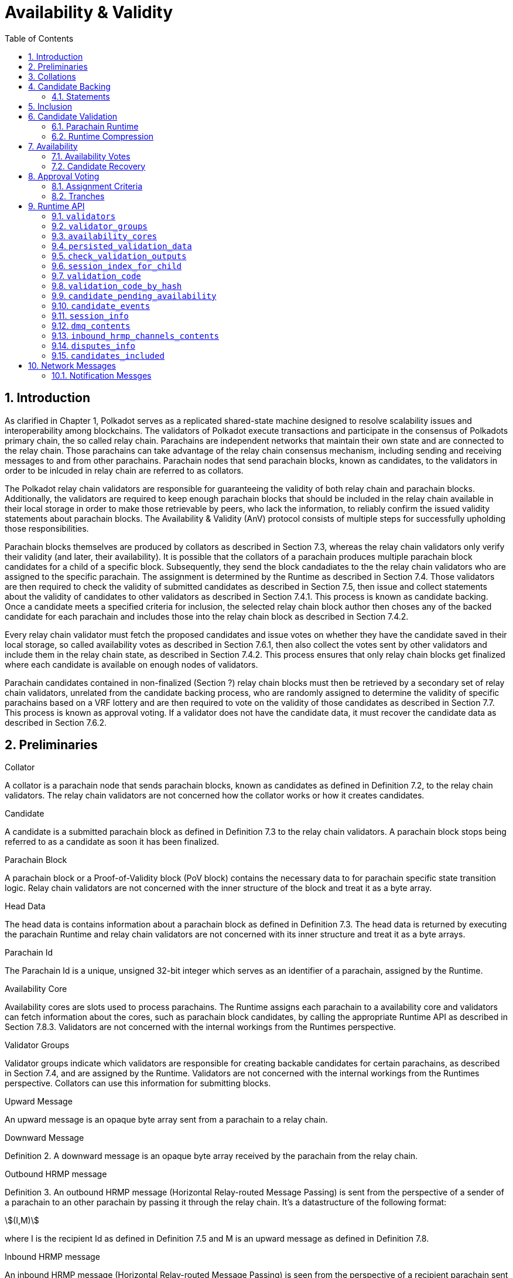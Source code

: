 = Availability & Validity
:description: Availability & Validity
:doctype: book
:toc:
:stem:
:sectnums: all

[preface]
== Introduction

As clarified in Chapter 1, Polkadot serves as a replicated shared-state machine designed to resolve scalability issues and interoperability among blockchains. The validators of Polkadot execute transactions and participate in the consensus of Polkadots primary chain, the so called relay chain. Parachains are independent networks that maintain their own state and are connected to the relay chain. Those parachains can take advantage of the relay chain consensus mechanism, including sending and receiving messages to and from other parachains. Parachain nodes that send parachain blocks, known as candidates, to the validators in order to be inlcuded in relay chain are referred to as collators.

The Polkadot relay chain validators are responsible for guaranteeing the validity of both relay chain and parachain blocks. Additionally, the validators are required to keep enough parachain blocks that should be included in the relay chain available in their local storage in order to make those retrievable by peers, who lack the information, to reliably confirm the issued validity statements about parachain blocks. The Availability & Validity (AnV) protocol consists of multiple steps for successfully upholding those responsibilities.

Parachain blocks themselves are produced by collators as described in Section 7.3, whereas the relay chain validators only verify their validity (and later, their availability). It is possible that the collators of a parachain  produces multiple parachain block candidates for a child of a specific block. Subsequently, they send the block candadiates to the the relay chain validators who are assigned to the specific parachain. The assignment is determined by the Runtime as described in Section 7.4. Those validators are then required to check the validity of submitted candidates as described in Section 7.5, then issue and collect statements about the validity of candidates to other validators as described in Section 7.4.1. This process is known as candidate backing. Once a candidate meets a specified criteria for inclusion, the selected relay chain block author then choses any of the backed candidate for each parachain and includes those into the relay chain block as described in Section 7.4.2.

Every relay chain validator must fetch the proposed candidates and issue votes on whether they have the candidate saved in their local storage, so called availability votes as described in Section 7.6.1, then also collect the votes sent by other validators and include them in the relay chain state, as described in Section 7.4.2. This process ensures that only relay chain blocks get finalized where each candidate is available on enough nodes of validators.

Parachain candidates contained in non-finalized (Section ?) relay chain blocks must then be retrieved by a secondary set of relay chain validators, unrelated from the candidate backing process, who are randomly assigned to determine the validity of specific parachains based on a VRF lottery and are then required to vote on the validity of those candidates as described in Section 7.7. This process is known as approval voting. If a validator does not have the candidate data, it must recover the candidate data as described in Section 7.6.2.

== Preliminaries

[#defn-collator]
.Collator
****
A collator is a parachain node that sends parachain blocks, known as candidates as defined in Definition 7.2, to the relay chain validators. The relay chain validators are not concerned how the collator works or how it creates candidates.
****

[#defn-candidate]
.Candidate
****
A candidate is a submitted parachain block as defined in Definition 7.3 to the relay chain validators. A parachain block stops being referred to as a candidate as soon it has been finalized.
****

[#defn-para-block]
.Parachain Block
****
A parachain block or a Proof-of-Validity block (PoV block) contains the necessary data to for parachain specific state transition logic. Relay chain validators are not concerned with the inner structure of the block and treat it as a byte array.
****

[#defn-head-data]
.Head Data
****
The head data is contains information about a parachain block as defined in Definition 7.3. The head data is returned by executing the parachain Runtime and relay chain validators are not concerned with its inner structure and treat it as a byte arrays.
****

[#defn-para-id]
.Parachain Id
****
The Parachain Id is a unique, unsigned 32-bit integer which serves as an identifier of a parachain, assigned by the Runtime.
****

[#defn-availability-core]
.Availability Core
****
Availability cores are slots used to process parachains. The Runtime assigns each parachain to a availability core and validators can fetch information about the cores, such as parachain block candidates, by calling the appropriate Runtime API as described in Section 7.8.3. Validators are not concerned with the internal workings from the Runtimes perspective.
****

[#defn-validator-groups]
.Validator Groups
****
Validator groups indicate which validators are responsible for creating backable candidates for certain parachains, as described in Section 7.4, and are assigned by the Runtime. Validators are not concerned with the internal workings from the Runtimes perspective. Collators can use this information for submitting blocks.
****

[#defn-upward-message]
.Upward Message
****
An upward message is an opaque byte array sent from a parachain to a relay chain.
****

[#defn-downward-message]
.Downward Message
****
Definition 2. A downward message is an opaque byte array received by the parachain from the relay chain.
****

[#defn-outbound-hrmp-message]
.Outbound HRMP message
****
Definition 3. An outbound HRMP message (Horizontal Relay-routed Message Passing) is sent from the perspective of a sender of a parachain to an other parachain by passing it through the relay chain. It's a datastructure of the following format:

[stem]
++++
(I,M)
++++

where I is the recipient Id as defined in Definition 7.5 and M is an upward message as defined in Definition 7.8. 
****

[#defn-inbound-hrmp-message]
.Inbound HRMP message
****
An inbound HRMP message (Horizontal Relay-routed Message Passing) is seen from the perspective of a recipient parachain sent from an other parachain by passing it through the relay chain. It's a datastructure of the following format:

[stem]
++++
(N,M)
++++

where N is the relay chain block number at which the message was passed down to the recipient parachain and M is a downward message as defined in Definition 7.9.
****

[#sect-collations]
== Collations

Collations are proposed <<defn-candidate, candidates>> to the Polkadot relay chain validators. The Polkodat network protocol is agnostic on what candidate productionis mechanism each parachain uses and does not specify or mandate any of such production methods (e.g. BABE-GRANDPA, Aura, etc). Furthermore, the relay chain validator host implementation itself does not directly interpret or process teh internal transactions of the candidate, but rather rely on the parachain Runtime to validate the candidate, as described in Section 7.5. Collators, which are parachain nodes which produce candidate proposals and send them to the relay chain validator, must prepare pieces of data specified in Definition 7.12 in order to correctly comply with the requirements of the parachain protocol.

[#defn-collation]
.Collation
****
A collation is a datastructure which contains the proposed parachain candidate, including an optional validation parachain Runtime update and upward messages. The collation datastructure, C, is a datastructure of the following format:

[stem]
++++
C = (M,H,R,h,P,p,w)\
M = (u_n,…u_m)\
H = (z_n,…z_m)
++++

where

• stem:[M] is an array of upward messages, u, interpreted by the relay chain itself, as defined in Definition 7.8.
• stem:[H] is an array of outbound horizontal messages, z, interpreted by other parachains, as defined in Definition 7.10
• stem:[R] is an Option type as defined in Definition ? which can contain a parachain Runtime update. The new Runtime code is an array of bytes.
• stem:[h] is the head data as defined in Definition 7.4 produced as a result of execution of the parachain specific logic.
• stem:[P] is the PoV block as defined in Definition ?.
• stem:[p] is an unsigned 32-bit integer indicating the number of downward messages processed as defined in Definition 7.9.
• stem:[w] is an unsigned 32-bit integer indicating the mark up to which all inbound HRMP messages have been processed by the parachain.
****

[#sect-candidate-backing]
== Candidate Backing

The Polkadot validator receives an arbitrary number of parachain candidates with associated proofs from untrusted collators. The validator must verify and select a specific quantity of the proposed candidates and issue those as backable candidates to its peers. A candidate is considered backable when at least 2/3 of all assigned validators have issued a Valid statement about that candidate, as described in Section 7.4.1. Validators can retrieve information about assignments via the Runtime APIs 7.8.2 respectively 7.8.3.

[#sect-statements]
=== Statements

The assigned validator checks the validity of the proposed parachains blocks as described in Section 7.5 and issues Valid statements as defined in Definition 7.13 to its peers if the verification succeeded. Broadcasting failed verification as Valid statements is a slashable offense. The validator must only issue one Seconded statement, based on an arbitrary metric, which implies an explicit vote for a candidate to be included in the relay chain.

WARNING: TODO: reference disputes

This protocol attempts to produce as many backable candidates as possible, but does not attempt to determine a final candidate for inclusion. Once a parachain candidate has been seconded by at least one other validator and enough Valid statements have been issued about that candidate to meet the 2/3 quorum, the candidate is ready to be inlcuded in the relay chain as described in Section 7.4.2.

The validator issues validity statements votes in form of a validator protocol message as defined in Definition 7.35.

[#defn-statement]
.Statement
****
A statement, stem:[S], is a datastructure of the following format:

[stem]
++++
S = (d,A_i,A_s)\
d = {(1,->,C_r),(2,->,C_h):}
++++

where

•  stem:[d] is a varying datatype where 1 indicates that the validator “seconds” a candidate, meaning that the candidate should be included in the relay chain, followed by the committed candidate receipt, stem:[C_r], as defined in Definition 7.17. 2 indicates that the validator has deemed the candidate valid, followed by the candidate hash.
•  stem:[C_h] is the candidate hash.
•  stem:[A_i] is the validator index in the authority set that signed this statement.
•  stem:[A_s] is the signature of the validator.
****

[#defn-bitfield-array]
.Bitfield Array
****
A bitfield array contains single-bit values which indidate whether a candidate is available. The number of items is equal of to the number of availability cores as defined in Definition 7.6 and each bit represents a vote on the corresponding core in the given order. Respectively, if the single bit equals 1, then the Polkadot validator claims that the availability core is occupied, there exists a committed candidate receipt as defined in Definition 7.17 and that the validator has a stored chunk of the parachain block as defined in Definition 7.6.2.
****

== Inclusion

The Polkadot validator includes the backed candidates as inherent data as defined in Definition 7.15 into a block as described in Section ?. The relay chain block author decides on whatever metric which candidate should be selected for inclusion, as long as that candidate is valid and meets the validity quorum of 2/3+ as described in Section 7.4.1. The candidate approval process as described in Section 7.7 ensures that only relay chain blocks are finalized where each candidate for each availability core meets the requirement of 2/3+ availability votes.

[#defn-parachain-inherent-data]
.Parachain Inherent Data
****
The parachain inherent data contains backed candidates and is included when authoring a relay chain block. The datastructure, stem:[I], is of the following format:

[stem]
++++
I = (A,T,D,P_h)\
T = (C_0,…C_n)\
D = (*d_n,…d_m)\
C = (R,V,i)\
V = (a_n,…a_m)\
a = {(1,->,s),(2,->,s):}\
A = (L_n,…L_m)\
L = (b,v_i,s)
++++

where

•  stem:[A] is an array of signed bitfields by validators claiming the candidate is available (or not). The array must be sorted by validator index corresponding to the authority set as described in Section ?.
•  stem:[T] is an array of backed candidates for inclusing in the current block.
•  stem:[D] is an array of disputes.
•  stem:[P_h] is the parachain parent head data as defined in Definition 7.4.
•  stem:[d] is a dispute statement as described in Section 7.7.3.
•  stem:[R] is a committed candidate receipt as defined in Definition 7.17.
•  stem:[V] is an array of validity votes themselves, expressed as signatures.
•  stem:[i] is a bitfield of indices of the validators within the validator group as defined in Definition 7.7.
•  stem:[a] is either an implicit or explicit attestation of the validity of a parachain candidate, where 1 implies an implicit vote (in correspondence of a Seconded statement) and 2 implies an explicit attestation (in correspondence of a Valid statement). Both variants are followed by the signature of the validator.
•  stem:[s] is the signature of the validator.
•  stem:[b] the availability bitfield as described in Section 7.6.1.
•  stem:[v_i] is the validator index of the authority set as defined in Definition ?.
****

[#defn-candidate-receipt]
.Candidate Receipt
****
A candidate receipt, stem:[R], contains information about the candidate and a proof of the results of its execution. It's a datastructure of the following format:

[stem]
++++
R = (D,C_h)
++++

where stem:[D] is the candidate descriptor as defined in Definition 7.18 and stem:[C_h] is the hash of candidate commitments as defined in Definition 7.19.
****

.Committed Candidate Receipt
****
The committed candidate receipt, stem:[R], contains information about the candidate and the the result of its execution that is included in the relay chain. This type is similiar to the candidate receipt as defined in Definition 7.16, but actually contains the execution results rather than just a hash of it. It's a datastructure of the following format:

[stem]
++++
R = (D,C)
++++

where stem:[D] is the candidate descriptor as defined in Definition 7.18 and stem:[C] is the candidate commitments as defined in Definition 7.19.
****

.Candidate Descriptor
****
The candidate descriptor, stem:[D], is a unique descriptor of a candidate receipt. It's a datastructure of the following format:

[stem]
++++
D = (p,H,C_i,V,B,r,s,p_h,R_h)
++++

where

•  stem:[p] is the parachain Id as defined in Definition 7.5.
•  stem:[H] is the hash of the relay chain block the candidate is executed in the context of.
•  stem:[C_i] is the collators public key.
•  stem:[V] is the hash of the persisted validation data as defined in Definition 7.33.
•  stem:[B] is the hash of the PoV block.
•  stem:[r] is the root of the block's erasure encoding Merkle tree. [clarify]
•  stem:[s] the collator signature of the concatenated components p, H, R_h and B.
•  stem:[p_h] is the hash of the parachain head data as described in Definition 7.4 of this candidate.
•  stem:[R_h] is the hash of the parachain Runtime.
****

.Candidate Commitments
****
The candidate commitments, stem:[C], is the result of the execution and validation of a parachain (or parathread) candidate whose produced values must be committed to the relay chain. Those values are retrieved from the validation result as defined in Definition 7.21. A candidate commitment is a datastructure of the following format:

[stem]
++++
C =(M_u,M_h,R,h,p,w)
++++

where:

•  stem:[M_u] is an array of upward messages sent by the parachain. Each individual message, m, is an array of bytes.
•  stem:[M_h] is an array of outbound horizontal messages sent by the parachain. Each individual messages, t, is a datastructure as defined in Definition 7.10.
•  stem:[R] is an Option value as described in Section ? that can contain a new parachain Runtime in case of an update.
•  stem:[h] is the parachain head data as described in Definition 7.4.
•  stem:[p] is a unsigned 32-bit intiger indicating the number of downward messages that were processed by the parachain. It is expected that the parachain processes the messages from frist to last.
•  stem:[w] is a unsigned 32-bit integer indicating the watermark which specifies the relay chain block number up to which all inbound horizontal messages have been processed.
****

== Candidate Validation

Received candidates submitted by collators and must have its validity verified by the assigned Polkadot validators. For each candidate to be valid, the validator must successfully verify the following conditions in the following order:

. The candidate does not exceed any parameters in the persisted validation data as defined in Definition 7.33.
. The signature of the collator is valid.
. Validate the candidate by executing the parachain Runtime as defined in Definition 7.5.1.

If all steps are valid, the Polkadot validator must create the necessary candidate commitments as defined in Definition 7.19 and submit the appropriate statement for each candidate as described in Section 7.4.1.

=== Parachain Runtime

Parachain Runtimes are stored in the relay chain state, and can either be fetched by the parachain Id or the Runtime hash via the relay chain Runtime API as described in Section 7.8.7 and 7.8.8 respectively. The retrieved parachain Runtime might need to be decompressed based on the magic identifier as described in Section 7.5.2.

In order to validate a parachain block, the Polkadot validator must prepare the validation parameters as defined in Definition 7.20, then use its local Wasm execution environment as described in Section ? to execute the validate_block parachain Runtime API by passing on the validation parameters as an argument. The parachain Runtime function returns the validation result as defined in Definition 7.21.

.Validation Parameters
****
The validation parameters structure, stem:[P], is required to validate a candidate against a parachain Runtime. It's a datastructure of the following format:

[stem]
++++
P = (h,b,B_i,S_r)
++++

where

•  stem:[h] is the parachain head data as defined in Definition 7.4.
•  stem:[b] is the block body as defined in Definition 7.3.
•  stem:[B_i] is the latest relay chain block number.
•  stem:[S_r] is the relay chain block storage root as defined in Definition ?.
****

.Validation Result
****
The validation result is returned by the validate_block parachain Runtime API after attempting to validate a parachain block. Those results are then used in candidate commitments as defined in Definition ?., which then will be inserted into the relay chain via the parachain inherent data as described in Definition 7.15. The validation result, stem:[V], is a datastructure of the following format:

[stem]
++++
V   = (h,R,M_u,M_h,p_,w)\
M_u = (m_0,…m_n)\
M_h = (t_0,…t_n)
++++

where

•  stem:[h] is the parachain head data as defined in Definition 7.4.
•  stem:[R] is an Option value as described in Section ? that can contain a new parachain Runtime in case of an update.
•  stem:[M_u] is an array of upward messages sent by the parachain. Each individual message, m, is an array of bytes.
•  stem:[M_h] is an array of outbound horizontal messages sent by the parachain. Each individual message, t, is a datastructure as defined in Definition 7.10.
•  stem:[p] is a unsigned 32-bit integer indicating the number of downward messages that were processed by the parachain. It is expected that the parachain processes the messages from first to last.
•  stem:[w] is a unsigned 32-bit integer indicating the watermark which specifies the relay chain block number up to which all inbound horizontal messages have been processed.
****

=== Runtime Compression

WARNING: TODO

== Availability

=== Availability Votes

The Polkadot validator must issue a bitfield as defined in Definition 7.14 which indicates votes for the availabilty of candidates. Issued bitfields can be used by the validator and other peers to determine which backed candidates meet the 2/3+ availability quorum.

Candidates are inserted into the relay chain in form of inherent data by a block author, as described in Section 7.4.2. A validator can retrieve that data by calling the appropriate Runtime API entry as described in Section 7.8.3, then create a bitfield indicating for which candidate the validator has availability data stored and broadcast it to the network as defined in Definition 7.38. When sending the bitfield distrubtion message, the validator must ensure B_h is set approriately, therefore clarifying to which state the bitfield is referring to, given that candidates can vary based on the chain fork.

Missing availability data of candidates must be recovered by the validator as described in Section 7.6.2. If previously issued bitfields are no longer accurate, i.e. the availability data has been recovered or the candidate of an availablity core has changed, the validator must create a new bitfield and boradcast it to the network. Candidates must be kept available by validators for a specific amount of time. If a candidate does not receive any backing, validators should keep it available for about one hour, in case the state of backing does change. Backed and even approved candidates (described in Section 7.7) must be kept by validators for about 25 hours, since disputes (described in Section [todo]) can occure and the candidate needs to be checked again.

The validator issues availability votes in form of a validator protocol message as defined in Definition 7.35.

=== Candidate Recovery

The availability distribution of the Polkadot validator must be able to recover parachain candidates that the validator is assigned to, in order to determine whether the candidate should be backed as described in Section 7.4 repsectively whether the candidate should be approved as described in Section 7.7. Additionally, peers can send availability requests as defined in Definition 7.42 and Definition 7.44 to the validator, which the validator should be able to respond to.

Candidates are recovered by sending requests for specific indices of erasure encoded chunks. Erasure encoding is described in Section [todo]. A validator should request chunks by picking peers randomly and must recover at least stem:[f+1] chunks, where stem:[n=3f+k] and stem:[k in {1,2,3}]. stem:[n] is the number of validators as specified in the session info, which can be fetched by the Runtime API as described in Section 7.8.11.

== Approval Voting

The approval voting process ensures that only valid parachain blocks are finalized on the relay chain. After backable parachain candidates were submitted to the relay chain, as described in Section 7.4.2, which can be retrieved by the Runtime API as described in Section 7.8.3, validators need to determine their assignments for each parachain and issue approvals for valid candidates, respectively disputes for invalid candidates. Since it cannot be expected that each validator verifies every single parachain candidate, this mechanism ensures that enough honest validators are selected to verify parachain candidates in order prevent the finalization of invalid blocks. If an honest validator detects an invalid block which was approved by one or more validators, the honest validator must issue a disputes which wil cause escalations, resulting in consequences for all malicious parties, i.e. slashing. This mechanism is described more in Section 7.7.1.

=== Assignment Criteria

Validators determine their assignment based on a VRF mechanism, similiar to the BABE consensus mechanism. First, validators generate an availability core VRF assignment as defined in Definition 7.23, which indicates which availability core a validator is assigned to. Then a delayed availability core VRF assignment is generated which indicates at what point a validator should start the approval process. The delays are based on “tranches”, as described in Section 7.7.2.

An assigned validator never broadcasts their assignment until relevant. Once the assigned validator is ready to check a candidate, the validator broadcasts their assignment by issuing an approval distribution message as defined in Definition 7.39, where M is of variant 0. Other assigned validators that receive that network message must keep track of if, expecting an approval vote following shortly after. Assigned validators can retrieve the candidate by using the availability recovery as described in Section 7.6.2 and then validate the candidate as described in Section 7.5.

The validator issues approval votes in form of a validator protocol message as defined in Definition 7.34 and disputes as described in Section 7.7.3.

=== Tranches

Validators use a subjective, tick-based system to determine when the approval process should start. A validator starts the tick-based system when a new availability core candidates have been proposed, which can be retrieved via the Runtime API as described in Section 7.8.3, and increments the tick every 500 Milliseconds. Each tick/increment is referred to as a “tranche”, represented as an integer, starting at 0.

As described in Section 7.7.1, the validator first executes the VRF mechanism to determine which parachains (availability cores) the validator is assigned to, then an additional VRF mechanism for each assigned parachain to determine the delayed assignment. The delayed assignment indicites the tranche at which the validator should start the approval process. A tranche of value 0 implies that the assignment should be started immediately, while later assignees of later tranches wait until it's their term to issue assignments, determined by their subjective, tick-based system.

Validators are required to track broadcasted assignments by other validators assigned to the same parachain, including verifying the VRF output. Once a valid assignment from a peer was received, the validator must wait for the following approval vote within a certain period as described in Section 7.8.11 by orienting itself on its local, tick-based system. If the waiting time after a broadcasted assignment exceeds the specified period, the validator interprets this behavior as a “no-show”, indicating that more validators should commit on their tranche until enough approval votes have been collected.

If enough approval votes have been collected as described in Section 7.8.11, then assignees of later tranches do not have to start the approval process. Therefore, this tranche system serves as a mechanism to ensure that enough candidate approvals from a random set of validators are created without requiring all assigned validators to check the candidate.

.Relay VRF Story
****
The relay VRF story is an array of random bytes derived from the VRF submitted within the block by the block author. The relay VRF story, T, is used as input to determine approval voting criteria and generated the following way:

[stem]
++++
T = sf "Transcript"(b_r,b_s,e_i,A)
++++

where

•  stem:[sf "Transcript"] constructs a VRF transcript as defined in Definition [todo].
•  stem:[b_r] is the BABE randomness of the current epoch as defined in Definition [todo].
•  stem:[b_s] is the current BABE slot as defined in Definition [todo].
•  stem:[e_i] is the current BABE epoch index as defined in Definition [todo].
•  stem:[A] is the public key of the authority.
****

.Availability Core VRF Assignment
****
An availability core VRF assignment, T, is computed by a relay chain validator to determine which availability core as defined in Definition 7.6 a validator is assigned to and should vote for approvals. The assignment consits of a VRF pair, v, as defined in Definition 7.25 and a VRF proof, p, as defined in Definition 7.26:

[stem]
++++
T = (v,p)
++++

The Runtime dictates how many assignments should be conducted by a validator, as specified in the session index which can be retrieved via the Runtime API as described in Section 7.8.11. The amount of assignments is referred to as “samples”. For each iteration of the number of samples, the validator calculates an individual assignment, T, where the little-endian encoded sample number, S, is incremented by one. At the beginning of the iteration, S starts at value 0.

The validator executes the following steps to retrieve a (possibly valid) core index:

[stem]
++++
t larr sf "Create-Transcript"(''A&V MOD'')\
t larr sf "Meta-Ad"(t,''RC-VRF'',R_s)\
t larr sf "Meta-Ad"(t,''sample'',S)\
e larr sf "Evaluate-VRF"(s_k,t)\
b larr sf "Make-Bytes"(e,4,''A&V CORE'')\
c_i larr sf "LE"(b) mod  a_c
++++

where

•  stem:[sf "Create-Transcript"] is a function defined in Definition 7.30. 
•  stem:[sf "Meta-Ad"] is a function defined in Definition [todo].
•  stem:[sf "Evaluate-VRF"] is a function defined in Definition 7.28.
•  stem:[sf "LE"] implies that the 4-byte input is converted to a little-endian encoded 32-bit interger.
•  stem:[sf "Make-Bytes"] is a function defined in Definition 7.31.
•  stem:[R_s] is the relay VRF story as defined in Definition 7.22.
•  stem:[s_k] is the secret key of the validator.
•  stem:[a_c] is the number of availablity cores used during the active session, as defined in the session info retrieved by the Runtime API as defined in Definition 7.8.11.

The resulting integer, c_i, indicates the parachain Id as defined in Definition 7.5. If the Id doesn't exist, as can be retrieved by the Runtime API as described in Section 7.8.3, the validator discards that value and continues with the next iteration. If the Id does exist, the validators continues with the following steps:

[stem]
++++
t larr sf "Create-Transcript"(''A&V ASSIGNED'')\
t larr sf "Meta-Ad"(t,''core'',c_i)\
(p,phi) larr sf "DLEQ-Proove"(s_k,t,e)\
T = (e,p)
++++

where stem:[sf "DLEQ-Proove"] is a function defined in Definition 7.29. Hence, the full list of available core VRF assignments is represtend as:

[stem]
++++
{T_n,…,T_m}
++++

where each stem:[T_x] corresponds to a sample number. The amount of individual assignments does not necessarily equal the number of samples, but the amount must not exceed the number of samples.
****

.Delayed Availability Core VRF Assignment
****
The delayed availability core VRF assignments determined at what point a validator should start the approval process as described in Section 7.7.2. The validator executes the following steps:

[stem]
++++
t larr sf "Create-Transcript"(''A&V DELAY'')\
t larr sf "Meta-Ad"(t,''RC-VRF'',R_s)\
t larr sf "Meta-Ad"(t,''core'',c_i)\
e larr sf "Evaluate-VRF"(s_k,t_)\
t larr sf "Create-Transcript"(''VRF'')\
(p,x) larr sf "DLEQ-Proove"(s_k,t,e)
++++

The resulting values e and p are the VRF pair as defined in Definition 7.25 respectively the VRF proof as defined in Definition 7.26.

The tranche, stem:[d], is determined as:

[stem]
++++
b = sf "Make-Bytes"(e,4,''A&V TRANCHE'')\
d = sf "LE"(b) mod (d_c+d_z) - d_z
++++

where

•  stem:[sf "Make-Bytes"] is a function defined in Definition 7.31.
•  stem:[sf "LE"] implies that the 4-byte input is converted to a little-endian encoded 32-bit interger.
•  stem:[d_c] is the number of delayed tranches by total as specified by the session info, retrieved via the Runtime API as described in Section 7.8.11.
•  stem:[d_z] is the zeroth delay tranche width as specified by the session info, retrieved via the Runtime API as described in Section 7.8.11.

The resulting tranche, stem:[n], cannot be less than stem:[0]. If the tranche is less than stem:[0], then stem:[d=0].
****

== Runtime API

=== `validators`

Returns the validator set at the current state. The specified validators are responsible for backing parachains for the current state.

Arguments::
* None.

Return::
* An array of public keys representing the validators.

=== `validator_groups`

Returns the validator groups as defined in Definition 7.7 used during the current session. The validators in the groups are referred to by the validator set Id as defined in Definition ?.

Arguments::
* None

Return::
* An array of tuples, stem:[T], of the following format:

[stem]
++++
T = (I,G)\
I = (v_n,…v_m)\
G = (B_s,f,B_c)
++++

where

•  stem:[I] is an array the validator set Ids as defined in Definition ?.
•  stem:[B_s] indicates the block number where the session started.
•  stem:[f] indicates how often groups rotate. 0 means never.
•  stem:[B_c] indicates the current block number. 

=== `availability_cores`

Returns information on all availability cores as defined in Definition 7.6.

Arguments::
* None

Return::
* An array of core states, S, of the following format:

[stem]
++++
S = {(0,->,C_o),(1,->,C_s),(2,->,phi):}\
C_o = (n_u,B_o,B_t,n_t,b,G_i,C_h,C_d)\
C_s = (P_id,C_i)
++++

where

• stem:[S] specifies the core state. stem:[0] indicates that the core is occupied, stem:[1] implies it's currently free but scheduled and given the opportunity to occupy and stem:[2] implies it's free and there's nothing scheduled.
• stem:[n_u] is an Option as described in Definition ? which can contain a stem:[C_s] value if the core was freed by the Runtime and indicates the assignment that is next scheduled on this core. An empty value indicates there is nothing scheduled.
• stem:[B_o] indicates the relay chain block number at which the core got occupied.
• stem:[B_t] indicates the relay chain block number the core will time-out at, if any.
• stem:[n_t] is an Option as described in Definition ? which can contain a stem:[C_s] value if the core is freed by a time-out and indicates the assignment that is next scheduled on this core. An empty value indicates there is nothing scheduled.
• stem:[b] is a bitfield array as defined in Definition 7.14. A stem:[>2/3] majority of assigned validators voting with stem:[1] values means that the core is available.
• stem:[G_i] indicates the assigned validator group index as defined in Definition 7.7 is to distribute availability pieces of this candidate.
• stem:[C_h] indicates the hash of the candidate occypying the core.
• stem:[C_d] is the candidate descriptor as defined in Definition 7.18.
• stem:[C_i] is an Option as described in Definition ? which can contain the collators public key indicating who should author the block.

=== `persisted_validation_data`

Returns the persisted validation data for the given parachain Id and a given occupied core assumption.

Arguments::
* The parachain Id as defined in Definition 7.5.
* An occupied core assumption as defined in Definition 7.32.

Return::
* An _Option_ as described in Definition ? which can contain the persisted validation data as defined in Definition 7.33. The value is empty if the parachain Id is not registered or the core assumption is of index stem:[2], meaning that the core was freed.

.Occupied Core Assumption
****
A occupied core assumption is used for fetching certain pieces of information about a parachain by using the relay chain API. The assumption indicates how the Runtime API should compute the result. [how does the node make assumptions?] The assumptions, A, is a varying datatype of the following format:

[stem]
++++
A = {(0,->,phi),(1,->,phi),(2,->,phi):}
++++

where stem:[0] indicates that the candidate occupying the core was made available and included to free the core, stem:[1] indicates that it timed-out and freed the core without advancing the parachain and stem:[2] indicates that the core was not occupied to begin with.
****

.Persisted Validation Data
****
The persisted validation data provides information about how to create the inputs for the validation of a candidate by calling the Runtime. This information is derived from the parachain state and will vary from parachain to parachain, although some of the fields may be the same for every parachain. This validation data acts as a way to authorize the additional data (such as messages) the collator needs to pass to the validation function.

The persisted validation data, stem:[D_{pv}], is a datastructure of the following format:

[stem]
++++
D_{pv} = (P_h,H_i,H_r,m_b)
++++

where

• stem:[P_h] is the parent head data as defined in Definition 7.4.
• stem:[H_i] is the relay chain block number this is in the context of.
• stem:[H_r] is the relay chain storage root this is in the context of.
• stem:[m_b] is the maximum legal size of the PoV block, in bytes.

The persisted validation data is fetched via the Runtime API as described in Section 7.8.4.
****

=== `check_validation_outputs`

Checks if the given validation outputs pass the acceptance criteria.

Arguments::
* The parachain Id as defined in Definition 7.5.
* The candidate commitments as defined in Definition 7.19.

Return::
* A boolean indicating whether the candidate commitments pass the acceptance criteria.

=== `session_index_for_child`

Returns the session index that is expected at the child of a block.

WARNING: TODO clarify session index

Arguments::
* None

Return::
* A unsigned 32-bit integer representing the session index.

=== `validation_code`

Fetches the validation code (Runtime) of a parachain by parachain Id.

Arguments::
* The parachain Id as defined in Definition 7.5.
* The occupied core assumption as defined in Definition 7.32.

Return::
* An _Option_ value as defined in Definition ? containing the full validation code in an byte array. This value is empty if the parachain Id cannot be found or the assumption is wrong.

=== `validation_code_by_hash`

Returns the validation code (Runtime) of a parachain by its hash.

Arguments::
* The hash value of the validation code.

Return::
* An _Option_ value as defined in Definition ? containing the full validation code in an byte array. This value is empty if the parachain Id cannot be found or the assumption is wrong.

=== `candidate_pending_availability`

Returns the receipt of a candidate pending availability for any parachain assigned to an occupied availability core.

Arguments::
* The parachain Id as defined in Definition 7.5.

Return::
* An Option value as defined in Definition ? containing the committed candidate receipt as defined in Definition 7.16. This value is empty if the given parachain Id is not assigned to an occupied availability cores.

=== `candidate_events`

Returns an array of candidate events that occurred within the latest state.

Arguments::
* None

Return::
* An array of single candidate events, E, of the following format:
+
[stem]
++++
E = {(0,->,d),(1,->,d),(2,->,(C_r,h,I_c)):}\
d = (C_r,h,I_c,G_i)
++++
+
where
+
* stem:[E] specifies the the event type of the candidate. stem:[0] indicates that the candidate receipt was backed in the latest relay chain block, stem:[1] indicates that it was included and became a parachain block at the latest relay chain block and stem:[2] indicates that the candidate receipt was not made available and timed-out.
* stem:[C_r] is the candidate receipt as defined in Definition 7.16.
* stem:[h] is the parachain head data as defined in Definition 7.4.
* stem:[I_c] is the index of the availability core as can be retrieved in Section 7.8.3 that the candidate is occupying. If stem:[E] is of variant stem:[2], then this indicates the core index the candidate was occupying.
* stem:[G_i] is the group index as defined in Definition 7.7 that is responsible of backing the candidate.

=== `session_info`

Get the session info of the given session, if available.

Arguments::
* The unsigned 32-bit integer indicating the session index.

Return::
* An Option type as defined in Definition ? which can contain the session info structure, S, of the following format:
+
[stem]
++++
S = (A,D,K,G,c,z,s,d,x,a)\
A = (v_n,…v_m)\
D = (v_(_n),…v_m)\
K = (v_n,…v_m)\
G = (g_n,…g_m)\
g = (A_n,…A_m)
++++
+
where
+
•  stem:[A] indicates the validators of the current session, in canonical order. There might be more validators in the current session than validators participating in parachain consensus, as returned by the Runtime API as defined in Section 7.8.1.
•  stem:[D] indicates the validator authority discovery keys for the given session in canonical order. The first couple of validators are equal to the corresponding validators participating in the parachain consensus, as returned by the Runtime API as defined in Section 7.8.1. The remaining authorities are not participating in the parachain consensus.
•  stem:[K] indicates the assignment keys for validators. There might be more authorities in the session that validators participating in parachain consensus, as returned by the Runtime API as defined in Section 7.8.1.
•  stem:[G] indicates the validator groups in shuffled order. [what's the purpose of this?]
•  stem:[v_n] is public key of the authority.
•  stem:[A_n] is the authority set Id as defined in Definition [todo].
•  stem:[c] is an unsigned 32-bit integer indicating the number of availability cores used by the protocol during the given session.
•  stem:[z] is an unsigned 32-bit integer indicating the zeroth delay tranche width.
•  stem:[s] is an unsigned 32-bit integer indicating the number of samples an assigned validator should do for approval voting.
•  stem:[d] is an unsigned 32-bit integer indicating the number of delay tranches in total.
•  stem:[x] is an unsigned 32-bit integer indicating how many BABE slots must pass before an assignment is considered a “no-show”. [clarify how to convert between BABE slots and “ticks”]
•  stem:[a] is an unsigned 32-bit integer indicating the number of validators needed to approve a block.

=== `dmq_contents`

Returns all the pending inbound messages in the downward message queue for a given parachain.

Arguments::
* The parachain Id as defined in Definition 7.5.

Return::
* An array of inbound downward messages as defined in (TODO: reference messaging chapter)

=== `inbound_hrmp_channels_contents`

Returns the contents of all channels addressed to the given recipient. Channels that have no messages in them are also included.

Arguments::
* The parachain Id as defined in Definition 7.5.

Return::
* An array of inbound HRMP messages as defined in (TODO: reference messaging chapter)

=== `disputes_info`

WARNING: TODO looks like this was renamed (and modified) into on_chain_votes?

Returns information about all disputes known by the Runtime, including which validators the Runtime will accept disputes from.

Arguments::
* None

Return::
* A dispute information structure, I, of the following format:
+
[stem]
++++
I = ((D_0,…D_n),T)\
D = (i,C_h,S,l)\
T = (m,(p_0,…p_n))\
p = (i,(s_0,…s_n))
++++
+
where
+
•  stem:[D] represents a dispute.
•  stem:[T] represents information about spam slots [clarify]
•  stem:[i] is the session index as defined in Definition [todo].
•  stem:[C_h] is the candidate hash [receipt?].
•  stem:[S] is the dispute state as defined in Definition [todo].
•  stem:[l] is a boolean indacting  . . .  [?].
•  stem:[m] is a unsigned 32-bit integer indicating the maximum spam slots [clarify].
•  stem:[s] is a unsigned 32-bit integer indicating the spam slot.

=== `candidates_included`

WARNING: TODO looks like this was removed?

Checks which candidates have been included within the local chain.

Arguments::
* An array for pairs, p, of the following format:
+
[stem]
++++
p = (i,C_h)
++++
+
where stem:[i] is the session index as defined in Definition [todo] and stem:[C_h] is the candidate hash.

Return::
* An array of booleans which indicate whether the a candidate is included (_true_) or not (_false_). The order of booleans corresponds to the order of the passed on pairs stem:[p].

== Network Messages

The availability and validity process requires certain network messages to be exchanged between validators and collators.

=== Notification Messges

The notification messages are exchanged between validators, including messages sent by collators to validators. The protocol messages are exchanged based on a streaming notification substream as described in Section ?. The messages are SCALE encoded as described in Section ?.

==== Validator Protocol Message

The validator protocol message is a varying datatype used by validators to broadcast relevant information about certain steps in the A&V process. Specifically, this includes the backing process as described in Section 7.4 and the approval process as described in Section 7.7. The validator protocol message, stem:[M], is a varying datatype of the following format:

[stem]
++++
M = {(1,->,M_f),(3,->,M_s),(4,->,M_a):}
++++

where

* stem:[M_f] is a bitfield distribution message as defined in Definition 7.38.
* stem:[M_s] is a statement distribution message as defined in Definition 7.37.
* stem:[M_a] is a approval distribution message as defined in Definition 7.39.

==== Collation Protocol Message

The collation protocol message, M, is a varying datatype of the following format:

[stem]
++++
M = {(0,->,M_c):}
++++

where stem:[M_c] is the collator message as defined in Definition 7.36.

==== Collator Message

The collator message, stem:[M], is a varying datatype of the following format:

[stem]
++++
M = {(0,->,(C_i,P_i,C_s)),(1,->,H),(4,->,(B_h,S)):}
++++

where

* stem:[M] is a varying datatype where 0 indicates the intent to advertise a collation and 1 indicates the advertisment of a collation to a validator. 4 indicates that a collation sent to a validator was seconded.
* stem:[C_i] is the public key of the collator.
* stem:[P_i] is the parachain Id as defined in Definition 7.5.
* stem:[C_s] is the signature of the collator using the PeerId of the collators node.
* stem:[H] is the hash of the parachain block as defined in Definition 7.3.
* stem:[S] is a full statement as defined in Definition 7.13.

This message is not sent directly but is sent as part of the collator protocol message as defined in Section 7.35.

==== Statement Distribution Message

The statement distribution message is sent as part of the validator protocol message as defined in Section 7.34, indicates the validity vote of a validator for a given candidate, described further in Section 7.4.1. The statement distribution message, stem:[M], is of varibale type of the following format:

[stem]
++++
M   = {(0,->,(B_h,S)),(1,->,S_m):}\
S_m = (B_h,C_h,A_i,A_s)
++++

where

* stem:[M] is a vayring datatype where 0 indicates a signed statement and 1 contains metadata about a seconded statement with a larger payload, such as a runtime upgrade. The candidate itself can be fetched via the request/response message as defined in Definition 7.48.
* stem:[B_h] is the hash of the relay chain parent, indicating the state this message is for.
* stem:[S] is a full statement as defined in Definition 7.13.
* stem:[A_i] is the validator index in the authority set that signed this message.
* stem:[A_s] is the signature of the validator. 

==== Bitfield Distribution Message

The bitfield distribution message indicates the availability vote of a validator for a given candidate, described further in Section 7.6.1. This message is sent in form of a validator protocol message as defined in Definition 7.34. The bitfield distribution message, stem:[M], is a datastructure of the following format:

[stem]
++++
M = {(0,->,(B_h,P)):}\
P = (d,A_i,A_s)
++++

where

* stem:[B_h] is the hash of the relay chain parent, indicating the state this message is for.
* stem:[d] is the bitfield array as described in Definition 7.14.
* stem:[A_i] is the validator index in the authority set as defined in Definition ? that signed this message.
* stem:[A_s] is the signature of the validator.
This message is not sent directly but is sent as part of the collator protocol message as defined in Section 7.34.

==== Approval Distribution Message

The approval distribution message indicates the approval vote of a validator for a given candidate, described further in Section 7.7.1. This message is sent in form of a validator protocol message as defined in Definition 7.34. The approval distribution message, stem:[M], is a varying datatype of the following format:

[stem]
++++
M   = {(0,->,((C_,I_)_0…(C,I)_n)),(1,->,(V_0,…V_n)):}\
C   = (B_h,A_i,c_a)\
c_a = (c_k,P_o,P_p)\
c_k = {(0→s),(1→i):}\
V   = (B_h,I,A_i,A_s)
++++

where

* stem:[M] is a varying datatype where 0 indicates assignments for candidates in recent, unfinalized blocks and 1 indicates approvals for candidates in some recent, unfinalized block.
* stem:[C] is an assignment criterion which refers to the candidate under which the assignment is relevant by the block hash.
* stem:[I] is an unsigned 32-bit integer indicating the index of the candidate, corresponding the the order of the availability cores as described in Section 7.8.3.
* stem:[B_h] is the relay chain block hash where the candidate appears.
* stem:[A_i] is the authority set Id of the validator as defined in Definition ? that created this message.
* stem:[A_s] is the signature of the validator issuing this message.
* stem:[c_a] is the certification of the assignment.
* stem:[c_k] is a varying datatype where 0 indicates an assignment based on the VRF that authorized the relay chain block where the candidate was included, followed by a sample number, s. 1 indicates an assignment story based on the VRF that authorized the relay chain block where the candidate was included combined with the index of a particular core. This is described further in Section 7.7.
* stem:[P_o] is a VRF output and stem:[P_p] its corresponding proof.
This message is not sent directly but is sent as part of the collator protocol message as defined in Section 7.34.

